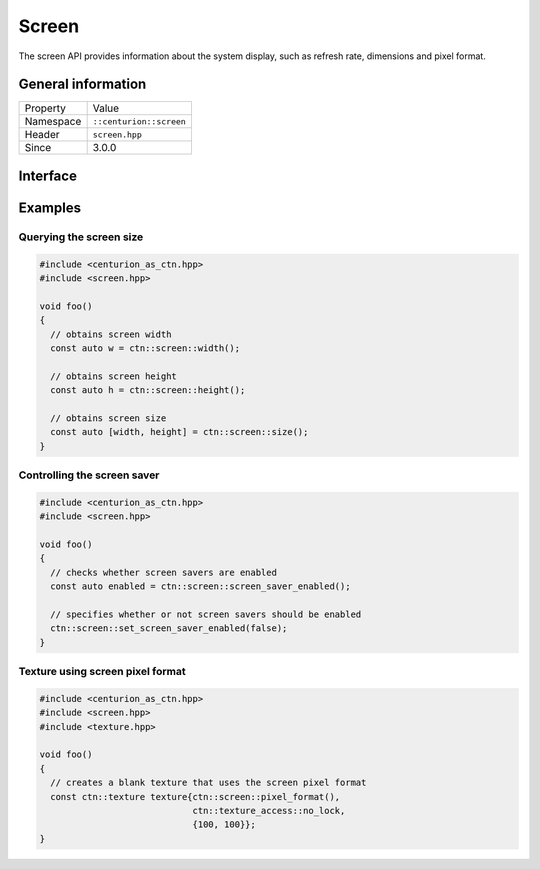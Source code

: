 Screen
======

The screen API provides information about the system display, such as refresh rate, 
dimensions and pixel format.

General information
-------------------

======================  =========================================
  Property               Value
----------------------  -----------------------------------------
Namespace                ``::centurion::screen``
Header                   ``screen.hpp``
Since                    3.0.0
======================  =========================================

Interface
---------

.. doxygennamespace:: centurion::screen
  :outline:
  :members:

Examples
--------

Querying the screen size
~~~~~~~~~~~~~~~~~~~~~~~~

.. code-block:: C++

  #include <centurion_as_ctn.hpp>
  #include <screen.hpp>

  void foo()
  {
    // obtains screen width
    const auto w = ctn::screen::width();

    // obtains screen height
    const auto h = ctn::screen::height();

    // obtains screen size
    const auto [width, height] = ctn::screen::size();
  }

Controlling the screen saver
~~~~~~~~~~~~~~~~~~~~~~~~~~~~

.. code-block:: C++

  #include <centurion_as_ctn.hpp>
  #include <screen.hpp>

  void foo()
  {
    // checks whether screen savers are enabled
    const auto enabled = ctn::screen::screen_saver_enabled();

    // specifies whether or not screen savers should be enabled
    ctn::screen::set_screen_saver_enabled(false);
  }

Texture using screen pixel format
~~~~~~~~~~~~~~~~~~~~~~~~~~~~~~~~~

.. code-block:: C++

  #include <centurion_as_ctn.hpp>
  #include <screen.hpp>
  #include <texture.hpp>

  void foo()
  {
    // creates a blank texture that uses the screen pixel format
    const ctn::texture texture{ctn::screen::pixel_format(), 
                               ctn::texture_access::no_lock, 
                               {100, 100}};
  }